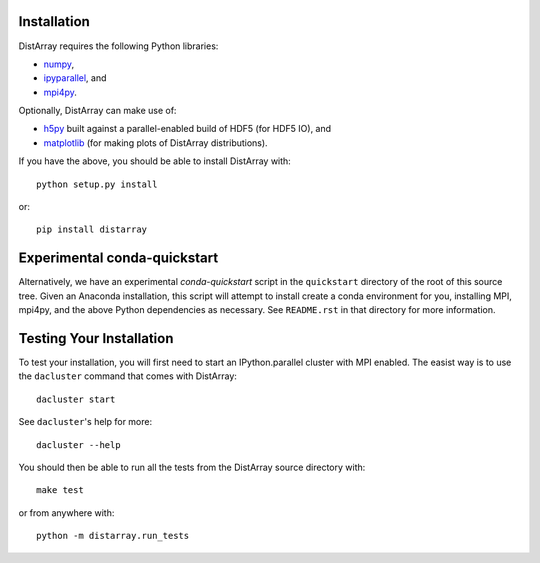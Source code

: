Installation
------------

DistArray requires the following Python libraries:

* `numpy`_,
* `ipyparallel`_, and
* `mpi4py`_.

.. _numpy: http://www.numpy.org
.. _ipyparallel: https://github.com/ipython/ipyparallel
.. _mpi4py: http://mpi4py.scipy.org

Optionally, DistArray can make use of:

* `h5py`_ built against a parallel-enabled build of HDF5 (for HDF5 IO), and
* `matplotlib`_ (for making plots of DistArray distributions).

.. _h5py: http://www.h5py.org/
.. _matplotlib: http://matplotlib.org/

If you have the above, you should be able to install DistArray with::

    python setup.py install

or::

    pip install distarray


Experimental conda-quickstart
-----------------------------

Alternatively, we have an experimental `conda-quickstart` script in the
``quickstart`` directory of the root of this source tree.  Given an Anaconda
installation, this script will attempt to install create a conda environment
for you, installing MPI, mpi4py, and the above Python dependencies as
necessary.  See ``README.rst`` in that directory for more information.


Testing Your Installation
-------------------------

To test your installation, you will first need to start an IPython.parallel
cluster with MPI enabled.  The easist way is to use the ``dacluster`` command
that comes with DistArray::

    dacluster start

See ``dacluster``'s help for more::

    dacluster --help

You should then be able to run all the tests from the DistArray source
directory with::

    make test

or from anywhere with::

    python -m distarray.run_tests
